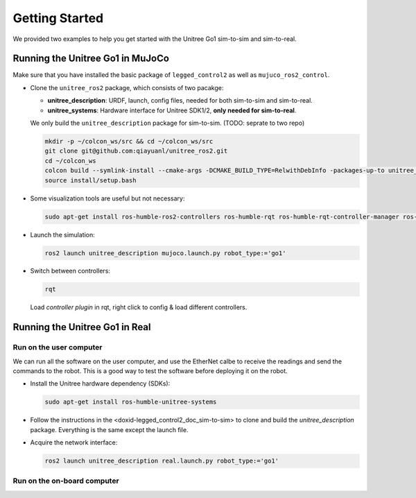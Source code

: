 .. index:: pair: page; Getting Started

.. _doxid-legged_control2_doc_getting_started:

Getting Started
===============
We provided two examples to help you get started with the Unitree Go1 sim-to-sim and sim-to-real.

.. _doxid-legged_control2_doc_sim-to-sim:

Running the Unitree Go1 in MuJoCo
~~~~~~~~~~~~~~~~~~~~~~~~~~~~~~~~~

Make sure that you have installed the basic package of ``legged_control2`` as well as ``mujuco_ros2_control``.

- Clone the ``unitree_ros2`` package, which consists of two pacakge:\

  * **unitree_description**: URDF, launch, config files, needed for both sim-to-sim and sim-to-real.
  * **unitree_systems**: Hardware interface for Unitree SDK1/2, **only needed for sim-to-real**.

  We only build the ``unitree_description`` package for sim-to-sim. (TODO: seprate to two repo)

  .. code-block:: bash

    mkdir -p ~/colcon_ws/src && cd ~/colcon_ws/src
    git clone git@github.com:qiayuanl/unitree_ros2.git
    cd ~/colcon_ws
    colcon build --symlink-install --cmake-args -DCMAKE_BUILD_TYPE=RelwithDebInfo -packages-up-to unitree_description
    source install/setup.bash

- Some visualization tools are useful but not necessary:

  .. code-block:: bash

    sudo apt-get install ros-humble-ros2-controllers ros-humble-rqt ros-humble-rqt-controller-manager ros-humble-rqt-publisher ros-humble-rviz2

- Launch the simulation:

  .. code-block:: bash

    ros2 launch unitree_description mujoco.launch.py robot_type:='go1'

- Switch between controllers:

  .. code-block:: bash

    rqt

  Load `controller plugin` in rqt, right click to config & load different controllers.

Running the Unitree Go1 in Real
~~~~~~~~~~~~~~~~~~~~~~~~~~~~~~~

Run on the user computer
------------------------

We can run all the software on the user computer, and use the EtherNet calbe to receive the readings and send the commands to the robot. This is a good way to test the software before deploying it on the robot.

- Install the Unitree hardware dependency (SDKs):

  .. code-block:: bash

    sudo apt-get install ros-humble-unitree-systems

- Follow the instructions in the <doxid-legged_control2_doc_sim-to-sim> to clone and build the `unitree_description` package. Everything is the same except the launch file.

- Acquire the network interface:

  ..  code-block:: bash

    ros2 launch unitree_description real.launch.py robot_type:='go1'


Run on the on-board computer
----------------------------


